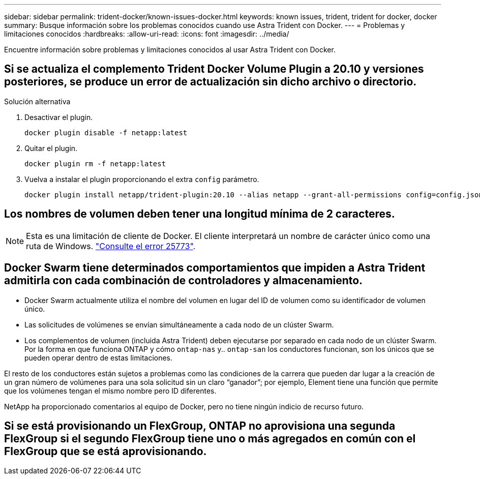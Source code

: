 ---
sidebar: sidebar 
permalink: trident-docker/known-issues-docker.html 
keywords: known issues, trident, trident for docker, docker 
summary: Busque información sobre los problemas conocidos cuando use Astra Trident con Docker. 
---
= Problemas y limitaciones conocidos
:hardbreaks:
:allow-uri-read: 
:icons: font
:imagesdir: ../media/


Encuentre información sobre problemas y limitaciones conocidos al usar Astra Trident con Docker.



== Si se actualiza el complemento Trident Docker Volume Plugin a 20.10 y versiones posteriores, se produce un error de actualización sin dicho archivo o directorio.

.Solución alternativa
. Desactivar el plugin.
+
[listing]
----
docker plugin disable -f netapp:latest
----
. Quitar el plugin.
+
[listing]
----
docker plugin rm -f netapp:latest
----
. Vuelva a instalar el plugin proporcionando el extra `config` parámetro.
+
[listing]
----
docker plugin install netapp/trident-plugin:20.10 --alias netapp --grant-all-permissions config=config.json
----




== Los nombres de volumen deben tener una longitud mínima de 2 caracteres.


NOTE: Esta es una limitación de cliente de Docker. El cliente interpretará un nombre de carácter único como una ruta de Windows. https://github.com/moby/moby/issues/25773["Consulte el error 25773"^].



== Docker Swarm tiene determinados comportamientos que impiden a Astra Trident admitirla con cada combinación de controladores y almacenamiento.

* Docker Swarm actualmente utiliza el nombre del volumen en lugar del ID de volumen como su identificador de volumen único.
* Las solicitudes de volúmenes se envían simultáneamente a cada nodo de un clúster Swarm.
* Los complementos de volumen (incluida Astra Trident) deben ejecutarse por separado en cada nodo de un clúster Swarm. Por la forma en que funciona ONTAP y cómo `ontap-nas` y.. `ontap-san` los conductores funcionan, son los únicos que se pueden operar dentro de estas limitaciones.


El resto de los conductores están sujetos a problemas como las condiciones de la carrera que pueden dar lugar a la creación de un gran número de volúmenes para una sola solicitud sin un claro “ganador”; por ejemplo, Element tiene una función que permite que los volúmenes tengan el mismo nombre pero ID diferentes.

NetApp ha proporcionado comentarios al equipo de Docker, pero no tiene ningún indicio de recurso futuro.



== Si se está provisionando un FlexGroup, ONTAP no aprovisiona una segunda FlexGroup si el segundo FlexGroup tiene uno o más agregados en común con el FlexGroup que se está aprovisionando.

